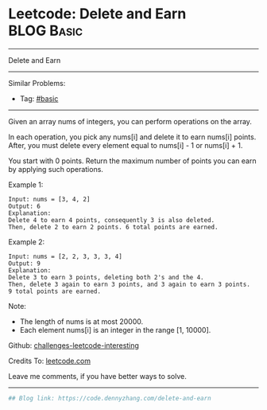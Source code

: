 * Leetcode: Delete and Earn                                              :BLOG:Basic:
#+STARTUP: showeverything
#+OPTIONS: toc:nil \n:t ^:nil creator:nil d:nil
:PROPERTIES:
:type:     misc
:END:
---------------------------------------------------------------------
Delete and Earn
---------------------------------------------------------------------
Similar Problems:
- Tag: [[https://code.dennyzhang.com/category/basic][#basic]]
---------------------------------------------------------------------
Given an array nums of integers, you can perform operations on the array.

In each operation, you pick any nums[i] and delete it to earn nums[i] points. After, you must delete every element equal to nums[i] - 1 or nums[i] + 1.

You start with 0 points. Return the maximum number of points you can earn by applying such operations.

Example 1:
#+BEGIN_EXAMPLE
Input: nums = [3, 4, 2]
Output: 6
Explanation: 
Delete 4 to earn 4 points, consequently 3 is also deleted.
Then, delete 2 to earn 2 points. 6 total points are earned.
#+END_EXAMPLE

Example 2:
#+BEGIN_EXAMPLE
Input: nums = [2, 2, 3, 3, 3, 4]
Output: 9
Explanation: 
Delete 3 to earn 3 points, deleting both 2's and the 4.
Then, delete 3 again to earn 3 points, and 3 again to earn 3 points.
9 total points are earned.
#+END_EXAMPLE

Note:

- The length of nums is at most 20000.
- Each element nums[i] is an integer in the range [1, 10000].

Github: [[https://github.com/DennyZhang/challenges-leetcode-interesting/tree/master/problems/delete-and-earn][challenges-leetcode-interesting]]

Credits To: [[https://leetcode.com/problems/delete-and-earn/description/][leetcode.com]]

Leave me comments, if you have better ways to solve.
---------------------------------------------------------------------

#+BEGIN_SRC python
## Blog link: https://code.dennyzhang.com/delete-and-earn

#+END_SRC

#+BEGIN_HTML
<div style="overflow: hidden;">
<div style="float: left; padding: 5px"> <a href="https://www.linkedin.com/in/dennyzhang001"><img src="https://www.dennyzhang.com/wp-content/uploads/sns/linkedin.png" alt="linkedin" /></a></div>
<div style="float: left; padding: 5px"><a href="https://github.com/DennyZhang"><img src="https://www.dennyzhang.com/wp-content/uploads/sns/github.png" alt="github" /></a></div>
<div style="float: left; padding: 5px"><a href="https://www.dennyzhang.com/slack" target="_blank" rel="nofollow"><img src="http://slack.dennyzhang.com/badge.svg" alt="slack"/></a></div>
</div>
#+END_HTML
